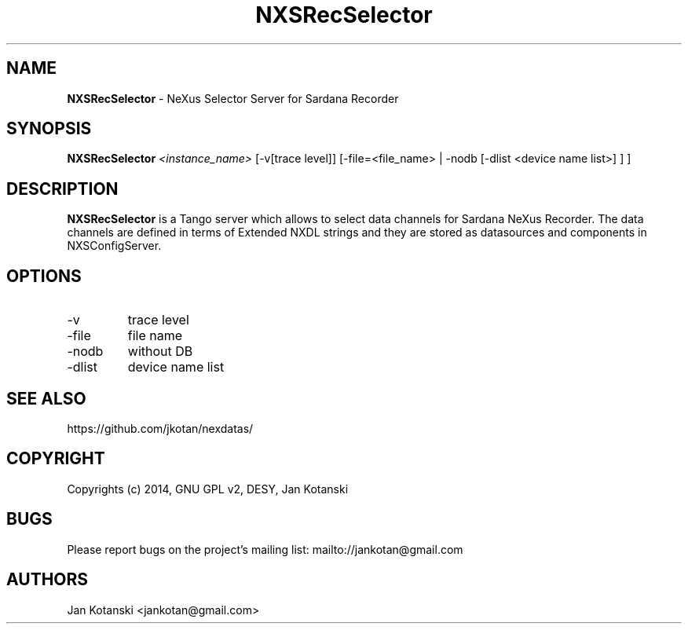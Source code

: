 .TH NXSRecSelector 1 "2014-01-02" NXSRecSelector
.SH NAME
.B NXSRecSelector
\- NeXus Selector Server for Sardana Recorder

.SH SYNOPSIS
.B  NXSRecSelector
.I <instance_name>
[-v[trace level]] [-file=<file_name> | -nodb [-dlist <device name list>] ]
] 


.SH DESCRIPTION
.B NXSRecSelector
is a Tango server which allows to select data channels for Sardana NeXus Recorder.
The data channels are defined in terms of Extended NXDL strings and 
they are stored as datasources and components in NXSConfigServer.


.SH OPTIONS
.\".IP "--version"
.\"show program's version number and exit
.IP "-v"
trace level
.IP "-file"
file name
.IP "-nodb"
without DB
.IP "-dlist"
device name list        

.SH SEE ALSO
https://github.com/jkotan/nexdatas/

.SH COPYRIGHT
Copyrights (c) 2014, GNU GPL v2, DESY, Jan Kotanski

.SH BUGS
Please report bugs on the project's mailing list:
mailto://jankotan@gmail.com

.SH AUTHORS
Jan Kotanski <jankotan@gmail.com>

